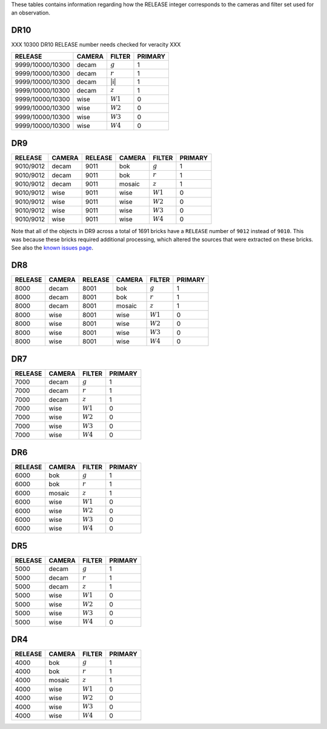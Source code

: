 .. title: Mapping RELEASE to camera and filters
.. slug: release
.. date: 2012-11-08 00:06:06
.. tags:
.. has_math: yes

.. |leq|    unicode:: U+2264 .. LESS-THAN-OR-EQUAL-TO SIGN
.. |geq|    unicode:: U+2265 .. GREATER-THAN-OR-EQUAL-TO SIGN
.. |deg|    unicode:: U+000B0 .. DEGREE SIGN
.. |g| replace:: :math:`g`
.. |r| replace:: :math:`r`
.. |z| replace:: :math:`z`
.. |W1| replace:: :math:`W1`
.. |W2| replace:: :math:`W2`
.. |W3| replace:: :math:`W3`
.. |W4| replace:: :math:`W4`


.. _`BASS`: ../bass
.. _`DECaLS`: ../decamls
.. _`MzLS`: ../mzls
.. _`DESI`: https://desi.lbl.gov

These tables contains information regarding how the RELEASE integer corresponds to the cameras and filter set used for an observation.

DR10
----

XXX 10300 DR10 RELEASE number needs checked for veracity XXX

================ ====== ====== =======
RELEASE	         CAMERA FILTER PRIMARY
================ ====== ====== =======
9999/10000/10300 decam  |g|    1
9999/10000/10300 decam  |r|    1
9999/10000/10300 decam  |i|    1
9999/10000/10300 decam  |z|    1
9999/10000/10300 wise   |W1|   0
9999/10000/10300 wise   |W2|   0
9999/10000/10300 wise   |W3|   0
9999/10000/10300 wise   |W4|   0
================ ====== ====== =======

DR9
---

========= ====== ========= ====== ====== =======
RELEASE	  CAMERA RELEASE   CAMERA FILTER PRIMARY
========= ====== ========= ====== ====== =======
9010/9012 decam  9011      bok    |g|    1
9010/9012 decam  9011      bok    |r|    1
9010/9012 decam  9011      mosaic |z|    1
9010/9012 wise   9011      wise   |W1|   0
9010/9012 wise   9011      wise   |W2|   0
9010/9012 wise   9011      wise   |W3|   0
9010/9012 wise   9011      wise   |W4|   0
========= ====== ========= ====== ====== =======

Note that all of the objects in DR9 across a total of 1691 bricks have a ``RELEASE`` number of ``9012``
instead of ``9010``. This was because these bricks required additional processing, which altered the
sources that were extracted on these bricks. See also the `known issues page`_.

.. _`known issues page`: ../dr9/issues#bricks-that-were-processed-using-the-burst-buffer-at-nersc

DR8
---

======= ====== ======= ====== ====== =======
RELEASE	CAMERA RELEASE CAMERA FILTER PRIMARY
======= ====== ======= ====== ====== =======
8000	decam  8001    bok    |g|    1
8000	decam  8001    bok    |r|    1
8000	decam  8001    mosaic |z|    1
8000	wise   8001    wise   |W1|   0
8000    wise   8001    wise   |W2|   0
8000	wise   8001    wise   |W3|   0
8000	wise   8001    wise   |W4|   0
======= ====== ======= ====== ====== =======

DR7
---

======= ====== ====== =======
RELEASE	CAMERA FILTER PRIMARY
======= ====== ====== =======
7000	decam  |g|    1
7000	decam  |r|    1
7000	decam  |z|    1
7000	wise   |W1|   0
7000    wise   |W2|   0
7000	wise   |W3|   0
7000	wise   |W4|   0
======= ====== ====== =======

DR6
---

======= ====== ====== =======
RELEASE	CAMERA FILTER PRIMARY
======= ====== ====== =======
6000	bok    |g|    1
6000	bok    |r|    1
6000	mosaic |z|    1
6000	wise   |W1|   0
6000    wise   |W2|   0
6000	wise   |W3|   0
6000	wise   |W4|   0
======= ====== ====== =======

DR5
---

======= ====== ====== =======
RELEASE	CAMERA FILTER PRIMARY
======= ====== ====== =======
5000	decam  |g|    1
5000	decam  |r|    1
5000	decam  |z|    1
5000	wise   |W1|   0
5000    wise   |W2|   0
5000	wise   |W3|   0
5000	wise   |W4|   0
======= ====== ====== =======

DR4
---

======= ====== ====== =======
RELEASE	CAMERA FILTER PRIMARY
======= ====== ====== =======
4000	bok    |g|    1
4000	bok    |r|    1
4000	mosaic |z|    1
4000	wise   |W1|   0
4000    wise   |W2|   0
4000	wise   |W3|   0
4000	wise   |W4|   0
======= ====== ====== =======
